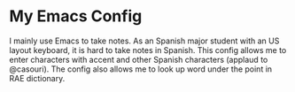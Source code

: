 * My Emacs Config
  I mainly use Emacs to take notes. As an Spanish major student with an US layout keyboard, it is hard to take notes in Spanish. This config allows me to enter characters with accent and other Spanish characters (applaud to @casouri).
  [[./screenshots/type.gif]]
  The config also allows me to look up word under the point in RAE dictionary.
  [[./screenshots/rae.png]]
